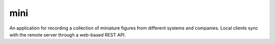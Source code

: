 ====
mini
====

.. image:: https://travis-ci.org/kallimachos/mini.svg?branch=master
   :target: https://travis-ci.org/kallimachos/mini

An application for recording a collection of miniature figures from different
systems and companies. Local clients sync with the remote server through a
web-based REST API.
